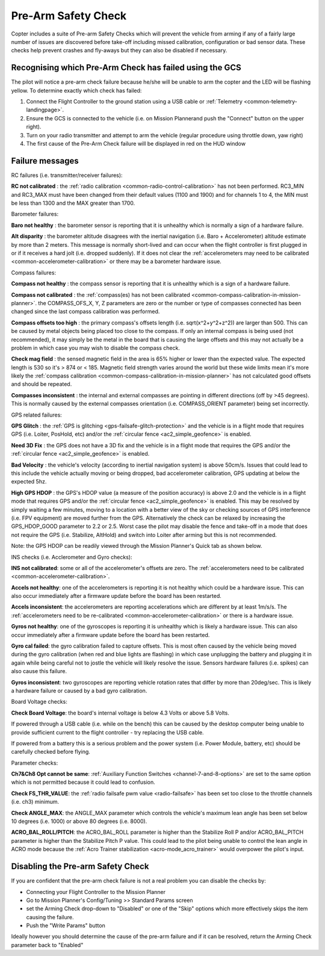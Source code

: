 .. _prearm_safety_check:

====================
Pre-Arm Safety Check
====================

Copter includes a suite of Pre-arm Safety Checks which will prevent the
vehicle from arming if any of a fairly large number of issues are
discovered before take-off including missed calibration, configuration
or bad sensor data. These checks help prevent crashes and fly-aways but
they can also be disabled if necessary.

..  youtube:: gZ3H2eLmStI
    :width: 100%

Recognising which Pre-Arm Check has failed using the GCS
========================================================

The pilot will notice a pre-arm check failure because he/she will be
unable to arm the copter and the LED will be flashing yellow.  To
determine exactly which check has failed:

#. Connect the Flight Controller to the ground station using a USB cable
   or :ref:`Telemetry <common-telemetry-landingpage>`.
#. Ensure the GCS is connected to the vehicle (i.e. on Mission
   Plannerand push the "Connect" button on the upper right).
#. Turn on your radio transmitter and attempt to arm the vehicle
   (regular procedure using throttle down, yaw right)
#. The first cause of the Pre-Arm Check failure will be displayed in red
   on the HUD window

Failure messages
================

RC failures (i.e. transmitter/receiver failures):

**RC not calibrated** : the :ref:`radio calibration <common-radio-control-calibration>` has not been
performed.  RC3_MIN and RC3_MAX must have been changed from their
default values (1100 and 1900) and for channels 1 to 4, the MIN must be
less than 1300 and the MAX greater than 1700.

Barometer failures:

**Baro not healthy** : the barometer sensor is reporting that it is
unhealthy which is normally a sign of a hardware failure.

**Alt disparity** : the barometer altitude disagrees with the inertial
navigation (i.e. Baro + Accelerometer) altitude estimate by more than 2
meters.  This message is normally short-lived and can occur when the
flight controller is first plugged in or if it receives a hard jolt
(i.e. dropped suddenly).  If it does not clear the :ref:`accelerometers may need to be calibrated <common-accelerometer-calibration>` or there may
be a barometer hardware issue.

Compass failures:

**Compass not healthy** : the compass sensor is reporting that it is
unhealthy which is a sign of a hardware failure.

**Compass not calibrated** : the :ref:`compass(es) has not been calibrated <common-compass-calibration-in-mission-planner>`.  the
COMPASS_OFS_X, Y, Z parameters are zero or the number or type of
compasses connected has been changed since the last compass calibration
was performed.

**Compass offsets too high** : the primary compass's offsets length
(i.e. sqrt(x^2+y^2+z^2)) are larger than 500.  This can be caused by
metal objects being placed too close to the compass.  If only an
internal compass is being used (not recommended), it may simply be the
metal in the board that is causing the large offsets and this may not
actually be a problem in which case you may wish to disable the compass
check.

**Check mag field** : the sensed magnetic field in the area is 65%
higher or  lower than the expected value.  The expected length is 530 so
it's > 874 or < 185.  Magnetic field strength varies around the world
but these wide limits mean it's more likely the :ref:`compass calibration <common-compass-calibration-in-mission-planner>` has not
calculated good offsets and should be repeated.

**Compasses inconsistent** : the internal and external compasses are
pointing in different directions (off by >45 degrees).  This is normally
caused by the external compasses orientation (i.e. COMPASS_ORIENT
parameter) being set incorrectly.

GPS related failures:

**GPS Glitch** : the :ref:`GPS is glitching <gps-failsafe-glitch-protection>` and the vehicle
is in a flight mode that requires GPS (i.e. Loiter, PosHold, etc) and/or
the :ref:`circular fence <ac2_simple_geofence>` is enabled.

**Need 3D Fix** : the GPS does not have a 3D fix and the vehicle is in a
flight mode that requires the GPS and/or the :ref:`circular fence <ac2_simple_geofence>` is enabled.

**Bad Velocity** : the vehicle's velocity (according to inertial
navigation system) is above 50cm/s.  Issues that could lead to this
include the vehicle actually moving or being dropped, bad accelerometer
calibration, GPS updating at below the expected 5hz.

**High GPS HDOP** : the GPS's HDOP value (a measure of the position
accuracy) is above 2.0 and the vehicle is in a flight mode that requires
GPS and/or the :ref:`circular fence <ac2_simple_geofence>` is enabled. 
This may be resolved by simply waiting a few minutes, moving to a
location with a better view of the sky or checking sources of GPS
interference (i.e. FPV equipment) are moved further from the GPS. 
Alternatively the check can be relaxed by increasing the GPS_HDOP_GOOD
parameter to 2.2 or 2.5.  Worst case the pilot may disable the fence and
take-off in a mode that does not require the GPS (i.e. Stabilize,
AltHold) and switch into Loiter after arming but this is not
recommended.

Note: the GPS HDOP can be readily viewed through the Mission Planner's
Quick tab as shown below.

.. image:: ../images/MP_QuicHDOP.jpg
    :target: ../_images/MP_QuicHDOP.jpg

INS checks (i.e. Acclerometer and Gyro checks):

**INS not calibrated**: some or all of the accelerometer's offsets are
zero.  The :ref:`accelerometers need to be calibrated <common-accelerometer-calibration>`.

**Accels not healthy**: one of the accelerometers is reporting it is not
healthy which could be a hardware issue.  This can also occur
immediately after a firmware update before the board has been restarted.

**Accels inconsistent**: the accelerometers are reporting accelerations
which are different by at least 1m/s/s.  The :ref:`accelerometers need to be re-calibrated <common-accelerometer-calibration>` or there is a
hardware issue.

**Gyros not healthy**: one of the gyroscopes is reporting it is
unhealthy which is likely a hardware issue.  This can also occur
immediately after a firmware update before the board has been restarted.

**Gyro cal failed**: the gyro calibration failed to capture offsets. 
This is most often caused by the vehicle being moved during the gyro
calibration (when red and blue lights are flashing) in which case
unplugging the battery and plugging it in again while being careful not
to jostle the vehicle will likely resolve the issue.  Sensors hardware
failures (i.e. spikes) can also cause this failure.

**Gyros inconsistent**: two gyroscopes are reporting vehicle rotation
rates that differ by more than 20deg/sec.  This is likely a hardware
failure or caused by a bad gyro calibration.

Board Voltage checks:

**Check Board Voltage**: the board's internal voltage is below 4.3 Volts
or above 5.8 Volts.

If powered through a USB cable (i.e. while on the bench) this can be
caused by the desktop computer being unable to provide sufficient
current to the flight controller - try replacing the USB cable.

If powered from a battery this is a serious problem and the power system
(i.e. Power Module, battery, etc) should be carefully checked before
flying.

Parameter checks:

**Ch7&Ch8 Opt cannot be same**: :ref:`Auxiliary Function Switches <channel-7-and-8-options>` are set to the same option which
is not permitted because it could lead to confusion.

**Check FS_THR_VALUE**: the :ref:`radio failsafe pwm value <radio-failsafe>` has been set too close to the throttle
channels (i.e. ch3) minimum.

**Check ANGLE_MAX**: the ANGLE_MAX parameter which controls the
vehicle's maximum lean angle has been set below 10 degrees (i.e. 1000)
or above 80 degrees (i.e. 8000).

**ACRO_BAL_ROLL/PITCH**: the ACRO_BAL_ROLL parameter is higher than
the Stabilize Roll P and/or ACRO_BAL_PITCH parameter is higher than
the Stabilize Pitch P value.  This could lead to the pilot being unable
to control the lean angle in ACRO mode because the :ref:`Acro Trainer stabilization <acro-mode_acro_trainer>` would overpower the pilot's
input.

Disabling the Pre-arm Safety Check
==================================

.. image:: ../images/MP_PreArmCheckDisable.png
    :target: ../_images/MP_PreArmCheckDisable.png

If you are confident that the pre-arm check failure is not a real
problem you can disable the checks by:

-  Connecting your Flight Controller to the Mission Planner
-  Go to Mission Planner's Config/Tuning >> Standard Params screen
-  set the Arming Check drop-down to "Disabled" or one of the "Skip"
   options which more effectively skips the item causing the failure.
-  Push the "Write Params" button

Ideally however you should determine the cause of the pre-arm failure
and if it can be resolved, return the Arming Check parameter back to
"Enabled"
